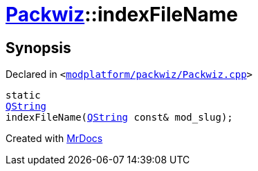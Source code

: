 [#Packwiz-indexFileName]
= xref:Packwiz.adoc[Packwiz]::indexFileName
:relfileprefix: ../
:mrdocs:


== Synopsis

Declared in `&lt;https://github.com/PrismLauncher/PrismLauncher/blob/develop/modplatform/packwiz/Packwiz.cpp#L63[modplatform&sol;packwiz&sol;Packwiz&period;cpp]&gt;`

[source,cpp,subs="verbatim,replacements,macros,-callouts"]
----
static
xref:QString.adoc[QString]
indexFileName(xref:QString.adoc[QString] const& mod&lowbar;slug);
----



[.small]#Created with https://www.mrdocs.com[MrDocs]#
